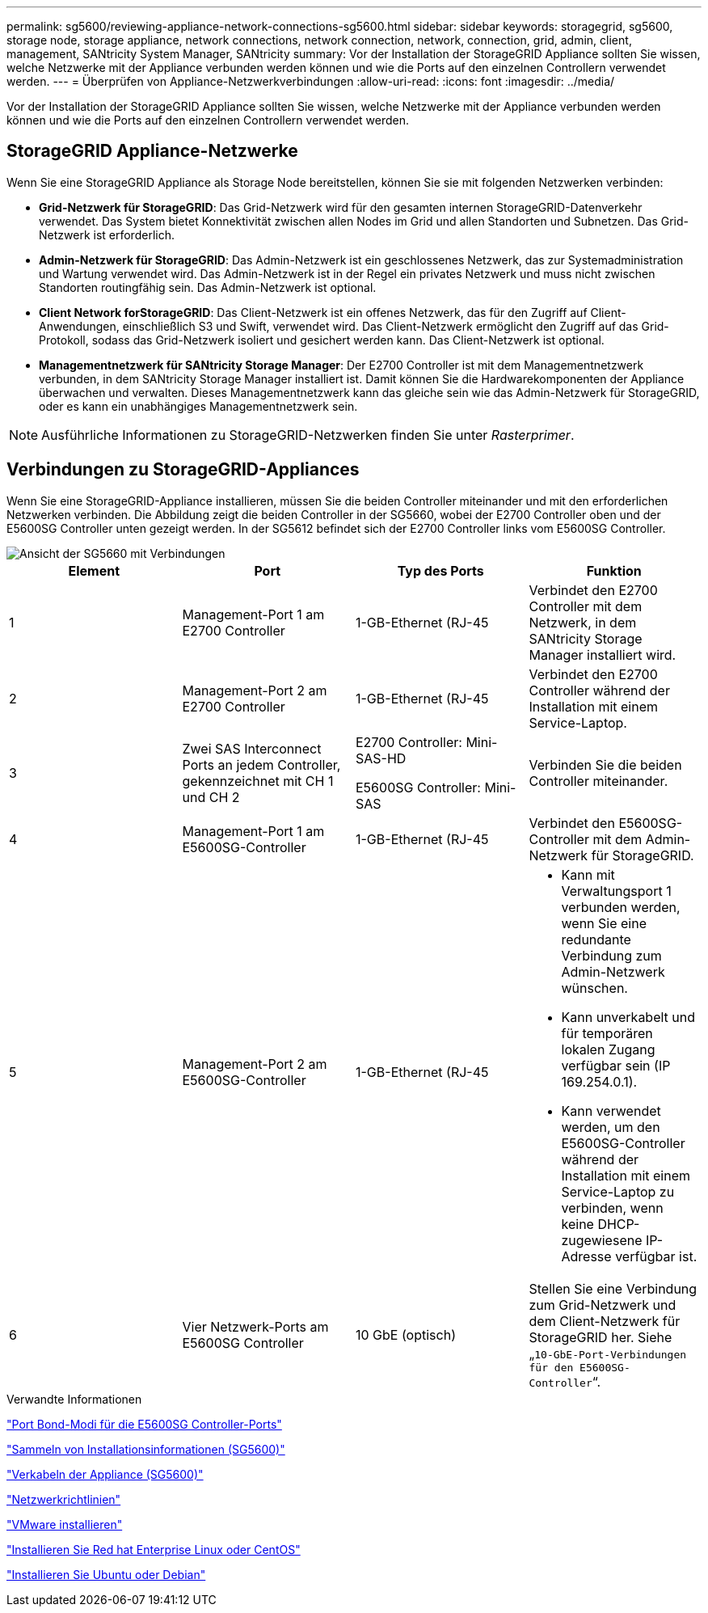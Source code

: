 ---
permalink: sg5600/reviewing-appliance-network-connections-sg5600.html 
sidebar: sidebar 
keywords: storagegrid, sg5600, storage node, storage appliance, network connections, network connection, network, connection, grid, admin, client, management, SANtricity System Manager, SANtricity 
summary: Vor der Installation der StorageGRID Appliance sollten Sie wissen, welche Netzwerke mit der Appliance verbunden werden können und wie die Ports auf den einzelnen Controllern verwendet werden. 
---
= Überprüfen von Appliance-Netzwerkverbindungen
:allow-uri-read: 
:icons: font
:imagesdir: ../media/


[role="lead"]
Vor der Installation der StorageGRID Appliance sollten Sie wissen, welche Netzwerke mit der Appliance verbunden werden können und wie die Ports auf den einzelnen Controllern verwendet werden.



== StorageGRID Appliance-Netzwerke

Wenn Sie eine StorageGRID Appliance als Storage Node bereitstellen, können Sie sie mit folgenden Netzwerken verbinden:

* *Grid-Netzwerk für StorageGRID*: Das Grid-Netzwerk wird für den gesamten internen StorageGRID-Datenverkehr verwendet. Das System bietet Konnektivität zwischen allen Nodes im Grid und allen Standorten und Subnetzen. Das Grid-Netzwerk ist erforderlich.
* *Admin-Netzwerk für StorageGRID*: Das Admin-Netzwerk ist ein geschlossenes Netzwerk, das zur Systemadministration und Wartung verwendet wird. Das Admin-Netzwerk ist in der Regel ein privates Netzwerk und muss nicht zwischen Standorten routingfähig sein. Das Admin-Netzwerk ist optional.
* *Client Network forStorageGRID*: Das Client-Netzwerk ist ein offenes Netzwerk, das für den Zugriff auf Client-Anwendungen, einschließlich S3 und Swift, verwendet wird. Das Client-Netzwerk ermöglicht den Zugriff auf das Grid-Protokoll, sodass das Grid-Netzwerk isoliert und gesichert werden kann. Das Client-Netzwerk ist optional.
* *Managementnetzwerk für SANtricity Storage Manager*: Der E2700 Controller ist mit dem Managementnetzwerk verbunden, in dem SANtricity Storage Manager installiert ist. Damit können Sie die Hardwarekomponenten der Appliance überwachen und verwalten. Dieses Managementnetzwerk kann das gleiche sein wie das Admin-Netzwerk für StorageGRID, oder es kann ein unabhängiges Managementnetzwerk sein.



NOTE: Ausführliche Informationen zu StorageGRID-Netzwerken finden Sie unter _Rasterprimer_.



== Verbindungen zu StorageGRID-Appliances

Wenn Sie eine StorageGRID-Appliance installieren, müssen Sie die beiden Controller miteinander und mit den erforderlichen Netzwerken verbinden. Die Abbildung zeigt die beiden Controller in der SG5660, wobei der E2700 Controller oben und der E5600SG Controller unten gezeigt werden. In der SG5612 befindet sich der E2700 Controller links vom E5600SG Controller.

image::../media/cabling_diagram.gif[Ansicht der SG5660 mit Verbindungen]

|===
| Element | Port | Typ des Ports | Funktion 


 a| 
1
 a| 
Management-Port 1 am E2700 Controller
 a| 
1-GB-Ethernet (RJ-45
 a| 
Verbindet den E2700 Controller mit dem Netzwerk, in dem SANtricity Storage Manager installiert wird.



 a| 
2
 a| 
Management-Port 2 am E2700 Controller
 a| 
1-GB-Ethernet (RJ-45
 a| 
Verbindet den E2700 Controller während der Installation mit einem Service-Laptop.



 a| 
3
 a| 
Zwei SAS Interconnect Ports an jedem Controller, gekennzeichnet mit CH 1 und CH 2
 a| 
E2700 Controller: Mini-SAS-HD

E5600SG Controller: Mini-SAS
 a| 
Verbinden Sie die beiden Controller miteinander.



 a| 
4
 a| 
Management-Port 1 am E5600SG-Controller
 a| 
1-GB-Ethernet (RJ-45
 a| 
Verbindet den E5600SG-Controller mit dem Admin-Netzwerk für StorageGRID.



 a| 
5
 a| 
Management-Port 2 am E5600SG-Controller
 a| 
1-GB-Ethernet (RJ-45
 a| 
* Kann mit Verwaltungsport 1 verbunden werden, wenn Sie eine redundante Verbindung zum Admin-Netzwerk wünschen.
* Kann unverkabelt und für temporären lokalen Zugang verfügbar sein (IP 169.254.0.1).
* Kann verwendet werden, um den E5600SG-Controller während der Installation mit einem Service-Laptop zu verbinden, wenn keine DHCP-zugewiesene IP-Adresse verfügbar ist.




 a| 
6
 a| 
Vier Netzwerk-Ports am E5600SG Controller
 a| 
10 GbE (optisch)
 a| 
Stellen Sie eine Verbindung zum Grid-Netzwerk und dem Client-Netzwerk für StorageGRID her. Siehe „`10-GbE-Port-Verbindungen für den E5600SG-Controller`“.

|===
.Verwandte Informationen
link:port-bond-modes-for-e5600sg-controller-ports.html["Port Bond-Modi für die E5600SG Controller-Ports"]

link:gathering-installation-information-sg5600.html["Sammeln von Installationsinformationen (SG5600)"]

link:cabling-appliance-sg5600.html["Verkabeln der Appliance (SG5600)"]

link:../network/index.html["Netzwerkrichtlinien"]

link:../vmware/index.html["VMware installieren"]

link:../rhel/index.html["Installieren Sie Red hat Enterprise Linux oder CentOS"]

link:../ubuntu/index.html["Installieren Sie Ubuntu oder Debian"]
